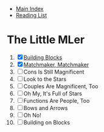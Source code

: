 + [[../index.org][Main Index]]
+ [[./index.org][Reading List]]

* The Little MLer
1. [X] [[./the_little_mler/01_building_blocks.org][Building Blocks]]
2. [X] [[./the_little_mler/02_matchmaker_matchmaker.org][Matchmaker, Matchmaker]]
3. [ ] Cons Is Still Magnificent
4. [ ] Look to the Stars
5. [ ] Couples Are Magnificent, Too
6. [ ] Oh My, It's Full of Stars
7. [ ] Functions Are People, Too
8. [ ] Bows and Arrows
9. [ ] Oh No!
10. [ ] Building on Blocks

